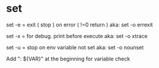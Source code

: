 
* set
set -e = exit ( stop )  on error ( !=0 return )
aka: set -o  errexit 

set -x = for debug. print before execute
aka: set -o xtrace

set -u = stop on env variable not set
aka: set -o nounset

Add ": ${VAR}" at the beginning for variable check
 


